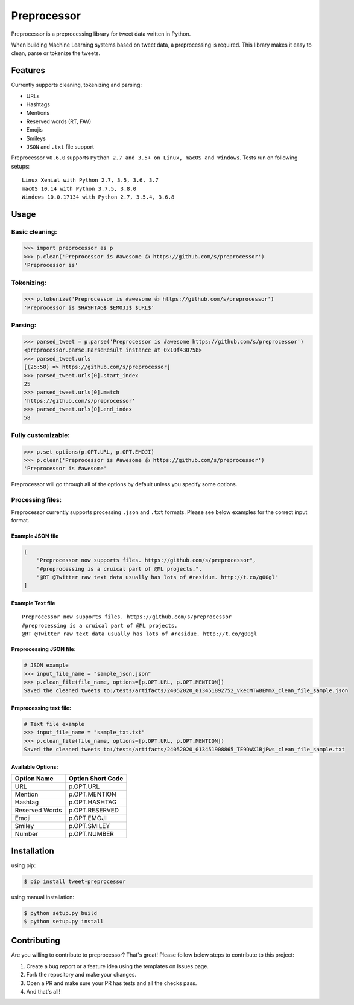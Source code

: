 *****
Preprocessor
*****

.. image:: https://travis-ci.org/s/preprocessor.svg?branch=master
    :target: https://travis-ci.org/s/preprocessor

.. image:: https://img.shields.io/pypi/dm/tweet-preprocessor.svg
    :target: https://pypi.python.org/pypi/tweet-preprocessor/

.. image:: https://badge.fury.io/py/tweet-preprocessor.svg
    :target: https://pypi.python.org/pypi/tweet-preprocessor/

.. image:: https://img.shields.io/github/license/s/preprocessor.svg
    :target: https://github.com/s/preprocessor/blob/master/LICENSE.md

.. image:: https://img.shields.io/pypi/pyversions/tweet-preprocessor.svg
    :target: https://pypi.python.org/pypi/tweet-preprocessor/

Preprocessor is a preprocessing library for tweet data written in
Python.

When building Machine Learning systems based on tweet data, a
preprocessing is required. This library makes it easy to clean, parse or
tokenize the tweets.

Features
========

Currently supports cleaning, tokenizing and parsing:

-  URLs
-  Hashtags
-  Mentions
-  Reserved words (RT, FAV)
-  Emojis
-  Smileys
-  ``JSON`` and ``.txt`` file support

Preprocessor ``v0.6.0`` supports
``Python 2.7 and 3.5+ on Linux, macOS and Windows``. Tests run on
following setups:

::

    Linux Xenial with Python 2.7, 3.5, 3.6, 3.7
    macOS 10.14 with Python 3.7.5, 3.8.0
    Windows 10.0.17134 with Python 2.7, 3.5.4, 3.6.8

Usage
=====

Basic cleaning:
---------------

.. code:: python

    >>> import preprocessor as p
    >>> p.clean('Preprocessor is #awesome 👍 https://github.com/s/preprocessor')
    'Preprocessor is'

Tokenizing:
-----------

.. code:: python

    >>> p.tokenize('Preprocessor is #awesome 👍 https://github.com/s/preprocessor')
    'Preprocessor is $HASHTAG$ $EMOJI$ $URL$'

Parsing:
--------

.. code:: python

    >>> parsed_tweet = p.parse('Preprocessor is #awesome https://github.com/s/preprocessor')
    <preprocessor.parse.ParseResult instance at 0x10f430758>
    >>> parsed_tweet.urls
    [(25:58) => https://github.com/s/preprocessor]
    >>> parsed_tweet.urls[0].start_index
    25
    >>> parsed_tweet.urls[0].match
    'https://github.com/s/preprocessor'
    >>> parsed_tweet.urls[0].end_index
    58

Fully customizable:
-------------------

.. code:: python

    >>> p.set_options(p.OPT.URL, p.OPT.EMOJI)
    >>> p.clean('Preprocessor is #awesome 👍 https://github.com/s/preprocessor')
    'Preprocessor is #awesome'

Preprocessor will go through all of the options by default unless you
specify some options.

Processing files:
-----------------

Preprocessor currently supports processing ``.json`` and ``.txt``
formats. Please see below examples for the correct input format.

Example JSON file
~~~~~~~~~~~~~~~~~

.. code:: json

    [
        "Preprocessor now supports files. https://github.com/s/preprocessor",
        "#preprocessing is a cruical part of @ML projects.",
        "@RT @Twitter raw text data usually has lots of #residue. http://t.co/g00gl"
    ]

Example Text file
~~~~~~~~~~~~~~~~~

::

    Preprocessor now supports files. https://github.com/s/preprocessor
    #preprocessing is a cruical part of @ML projects.
    @RT @Twitter raw text data usually has lots of #residue. http://t.co/g00gl

Preprocessing JSON file:
~~~~~~~~~~~~~~~~~~~~~~~~

.. code:: python

    # JSON example
    >>> input_file_name = "sample_json.json"
    >>> p.clean_file(file_name, options=[p.OPT.URL, p.OPT.MENTION])
    Saved the cleaned tweets to:/tests/artifacts/24052020_013451892752_vkeCMTwBEMmX_clean_file_sample.json

Preprocessing text file:
~~~~~~~~~~~~~~~~~~~~~~~~

.. code:: python

    # Text file example
    >>> input_file_name = "sample_txt.txt"
    >>> p.clean_file(file_name, options=[p.OPT.URL, p.OPT.MENTION])
    Saved the cleaned tweets to:/tests/artifacts/24052020_013451908865_TE9DWX1BjFws_clean_file_sample.txt

Available Options:
~~~~~~~~~~~~~~~~~~

+------------------+---------------------+
| Option Name      | Option Short Code   |
+==================+=====================+
| URL              | p.OPT.URL           |
+------------------+---------------------+
| Mention          | p.OPT.MENTION       |
+------------------+---------------------+
| Hashtag          | p.OPT.HASHTAG       |
+------------------+---------------------+
| Reserved Words   | p.OPT.RESERVED      |
+------------------+---------------------+
| Emoji            | p.OPT.EMOJI         |
+------------------+---------------------+
| Smiley           | p.OPT.SMILEY        |
+------------------+---------------------+
| Number           | p.OPT.NUMBER        |
+------------------+---------------------+

Installation
============

using pip:

.. code:: bash

    $ pip install tweet-preprocessor

using manual installation:

.. code:: bash

    $ python setup.py build
    $ python setup.py install

Contributing
============

Are you willing to contribute to preprocessor? That's great! Please
follow below steps to contribute to this project:

#. Create a bug report or a feature idea using the templates on Issues
   page.

#. Fork the repository and make your changes.

#. Open a PR and make sure your PR has tests and all the checks pass.

#. And that's all!

.. |image| image:: https://travis-ci.org/s/preprocessor.svg?branch=master
